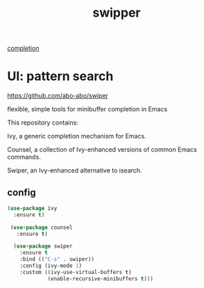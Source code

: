 #+title: swipper
[[file:20201024193244-completion.org][completion]]


* UI: pattern search 
https://github.com/abo-abo/swiper

flexible, simple tools for minibuffer completion in Emacs

This repository contains:

Ivy, a generic completion mechanism for Emacs.

Counsel, a collection of Ivy-enhanced versions of common Emacs commands.

Swiper, an Ivy-enhanced alternative to isearch.

** config
 #+BEGIN_SRC emacs-lisp :results silent
 (use-package ivy
   :ensure t)

  (use-package counsel
    :ensure t)

   (use-package swiper
     :ensure t
     :bind (("C-s" . swiper))
     :config (ivy-mode 1)
     :custom ((ivy-use-virtual-buffers t)
              (enable-recursive-minibuffers t)))



 #+END_SRC

